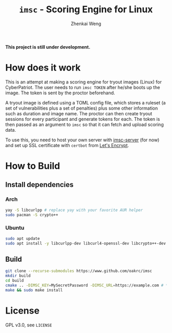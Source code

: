 #+TITLE: =imsc= - Scoring Engine for Linux
#+AUTHOR: Zhenkai Weng

*This project is still under development.*

* How does it work
This is an attempt at making a scoring engine for tryout images (Linux) for CyberPatriot. The user needs to run =imsc TOKEN= after he/she boots up the image. The token is sent by the proctor beforehand.

A tryout image is defined using a TOML config file, which stores a ruleset (a set of vulnerabilities plus a set of penalties) plus some other information such as duration and image name. The proctor can then create tryout sessions for every participant and generate tokens for each. The token is then passed as an argument to ~imsc~ so that it can fetch and upload scoring data.

To use this, you need to host your own server with [[https://github.com/oakrc/imsc-server][imsc-server]] (for now) and set up SSL certificate with ~certbot~ from [[https://letsencrypt.org/][Let's Encrypt]].

* How to Build
** Install dependencies
*** Arch
#+BEGIN_SRC sh
yay -S libcurlpp # replace yay with your favorite AUR helper
sudo pacman -S crypto++
#+END_SRC
*** Ubuntu
#+BEGIN_SRC sh
sudo apt update
sudo apt install -y libcurlpp-dev libcurl4-openssl-dev libcrypto++-dev
#+END_SRC
** Build
#+BEGIN_SRC sh
git clone --recurse-submodules https://www.github.com/oakrc/imsc
mkdir build
cd build
cmake .. -DIMSC_KEY=MySecretPassword -DIMSC_URL=https://example.com # **CHANGE THIS**
make && sudo make install
#+END_SRC
* License
GPL v3.0, see ~LICENSE~
